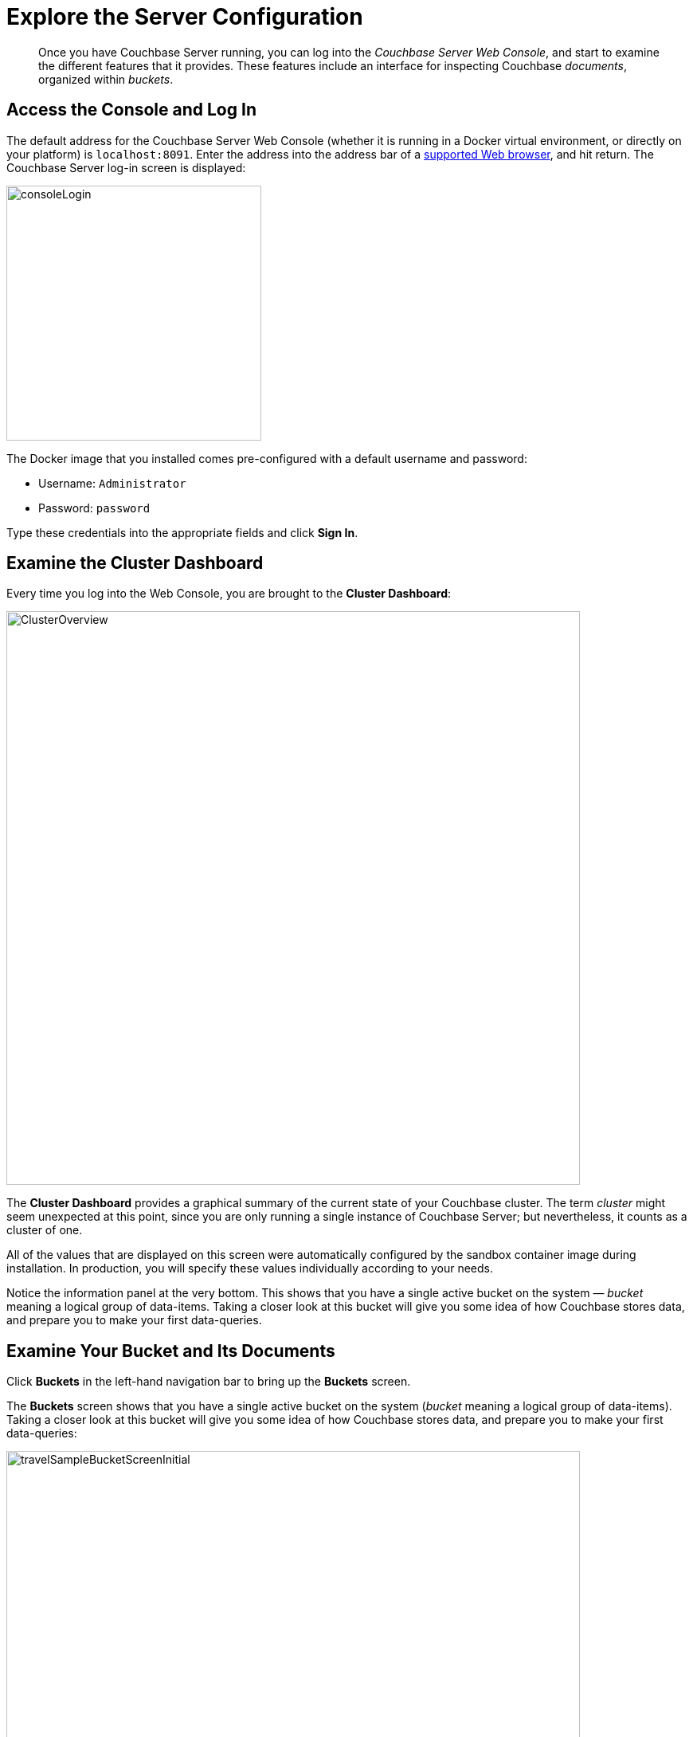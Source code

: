 = Explore the Server Configuration
:description: pass:q[Once you have Couchbase Server running, you can log into the _Couchbase Server Web Console_, and start to examine the different features that it provides.]

[abstract]
{description}
These features include an interface for inspecting Couchbase _documents_, organized within _buckets_.

== Access the Console and Log In

The default address for the Couchbase Server Web Console (whether it is running in a Docker virtual environment, or directly on your platform) is `localhost:8091`.
Enter the address into the address bar of a xref:install:install-platforms.adoc#supported-browsers[supported Web browser], and hit return.
The Couchbase Server log-in screen is displayed:

[#console_login]
image::consoleLogin.png[,320,align=left]

The Docker image that you installed comes pre-configured with a default username and password:

* Username: `Administrator`
* Password: `password`

Type these credentials into the appropriate fields and click [.ui]*Sign In*.

== Examine the Cluster Dashboard

Every time you log into the Web Console, you are brought to the [.ui]*Cluster Dashboard*:

[#cluster_overview]
image::ClusterOverview.png[,720,align=left]

The [.ui]*Cluster Dashboard* provides a graphical summary of the current state of your Couchbase cluster.
The term _cluster_ might seem unexpected at this point, since you are only running a single instance of Couchbase Server; but nevertheless, it counts as a cluster of one.

All of the values that are displayed on this screen were automatically configured by the sandbox container image during installation.
In production, you will specify these values individually according to your needs.

Notice the information panel at the very bottom.
This shows that you have a single active bucket on the system — _bucket_ meaning a logical group of data-items.
Taking a closer look at this bucket will give you some idea of how Couchbase stores data, and prepare you to make your first data-queries.

== Examine Your Bucket and Its Documents

Click [.ui]*Buckets* in the left-hand navigation bar to bring up the [.ui]*Buckets* screen.

The [.ui]*Buckets* screen shows that you have a single active bucket on the system (_bucket_ meaning a logical group of data-items).
Taking a closer look at this bucket will give you some idea of how Couchbase stores data, and prepare you to make your first data-queries:

[#travel_sample_bucket_screen_initial]
image::travelSampleBucketScreenInitial.png[,720,align=left]

The single bucket (`travel-sample`) appears towards the left of the single row.
Links to explore the contents of the bucket are provided in the right-most column of the row: [.ui]*Documents* and [.ui]*Scopes and Collections*.

Click [.ui]*Scopes and Collections* to inspect the scopes and collections contained within the bucket.

[#travel_sample_scopes_screen]
image::travelSampleScopesScreen.png[,720,align=left]

The [.ui]*Scopes and Collections* screen shows, in a succession of page-views, the scopes that are contained within the bucket.
To see the collections that are contained within a given scope, left-click on the row for the scope &#8212; for example, for the `inventory` scope:

[#travel_sample_collections_screen]
image::travelSampleCollectionsScreen.png[,720,align=left]

Starting with this release, all documents must be contained in a scope and collection.
If you import a dataset that was created in earlier versions of Couchbase Server, the documents are automatically saved within a _default scope and a _default collection.
For your initial work with the system, this will be fine.
But as you continue, and you create more documents, your will benefit from using scopes and collections to organize those documents in the best way: this will make data-access intuitive and clear.

See the xref:getting-started:/look-at-the-results.adoc#other-destinations[Other Destinations] section, below, for a link to information on creating and managing your own scopes and collections.

Click [.ui]*Documents*, located towards the right of the row, to inspect the individual documents that are contained within the scope or the collection.

[#travel_sample_bucket_screen]
image::travelSampleDefaultCollectionDocuments.png[,720,align=left]

The [.ui]*Documents* screen shows, in a succession of page-views, the documents that are contained within the selected scope and collection &#8212; in this case, the _default_ scope and collection.

The following document retrieval controls are provided:

* *Keyspace*: Three drop-down menus, which respectively allow selection of a _bucket_, a _scope_ within the selected bucket, and a _collection_ within the selected scope.
The documents within the selected collection are those that will be retrieved.
(For information on scopes and collections, see xref:learn:data/scopes-and-collections.adoc[Scopes and Collections]).
* *Limit*: The maximum number of rows (documents) to retrieve and display at once.
* *Offset*: The number of documents in the entire set of the current collection that should be skipped, before display begins.
Notice that when you click [.ui]*Next Batch >*, the [.ui]*Offset* increases by the same value that is specified in [.ui]*Limit*.
* *Document ID*: Accepts the ID of a specific document.
Leave this field blank to retrieve documents based on *Limit* and *Offset*.
* *N1QL WHERE*: Accepts a _N1QL_ query &#8212; specifically a WHERE clause &#8212; which determines the subset of documents to be displayed.
(You will learn more about N1QL in a later step of this _Getting Started_ sequence.)

In the results, each document is represented by an individual row that contains its ID and a summary of its contents.
You can switch between two views: [.ui]*simple* and [.ui]*spreadsheet*.
In the [.ui]*spreadsheet* view, you can edit the document fields directly, since each key has its own column in which the corresponding value for each document is provided, row by row.

The following buttons appear on the left side of each row:

* *Edit document as JSON*: Click this button to bring up the [.ui]*Edit Document* dialog, which allows you to make direct edits to the document:
+
image::editDocumentDialog.png[,480,align=left]
+
The document consists of a series of _key-value_ pairs (or, as they are sometimes expressed, _name-value_ pairs).
You can make modifications to key-values directly in this editor.
As will be demonstrated later, Couchbase Server allows you to search for keys, and return the corresponding values, by means of a _query_.
For example, here, if you searched on the name `country`, you would return the value `United States`; if on the name `icao`, the value `MLA`.
+
If you make changes in the [.ui]*Edit Document* dialog, click [.ui]*Save* to save your changes.
If you want to create a new document based on an existing document, you can click the *Make a copy of this document* button (described next).
If you want to create an entirely new document, you can click the btn:[ADD DOCUMENT] button in the upper-right.
+
Note that Couchbase Web Console supports the editing of documents that are up to 10 MB in size (although documents on Couchbase Server can be up to 20 MB in size).

* *Make a copy of this document*: Click this button to bring up the [.ui]*Save As* dialog, which allows you to create a new document based on the existing one:
+
[#save_as_dialog]
image::saveAsDialog.png[,280,align=left]
+
Either click the btn:[Save] button to save the copy under the placeholder name that is provided, or edit the placeholder-name before saving.
+
Note that if you are using the [.ui]*spreadsheet* view, any unsaved changes that you have made to document key-values will be saved in the copied document and not the original, much like the behavior of traditional text editing software.

* *Delete this document*: Click this button to delete the document.
* *Save changes to document*: If you make changes in the [.ui]*spreadsheet* view, this button becomes active for the current row.
Click it to save your changes to the document.

To view successive sets of documents, use the [.ui]*Next Batch >* and [.ui]*< Prev Batch* buttons.

== Next

Now that you have a basic familiarity with the way in which Couchbase Server organizes data, you can start to define and execute queries to return specific data subsets.
You'll experiment with this in the next section: xref:try-a-query.adoc[Run Your First N1QL Query].

[#other-destinations]
== Other Destinations

* xref:manage:manage-scopes-and-collections/manage-scopes-and-collections.adoc[Managing Scopes and Collections]: Contains basic information about scopes and collections.
* xref:manage:manage-buckets/bucket-management-overview.adoc[Manage Buckets]: Contains basic information about buckets.
* xref:learn:data/document-data-model.adoc[Data Model]: Provides more information about the Couchbase data-model.
